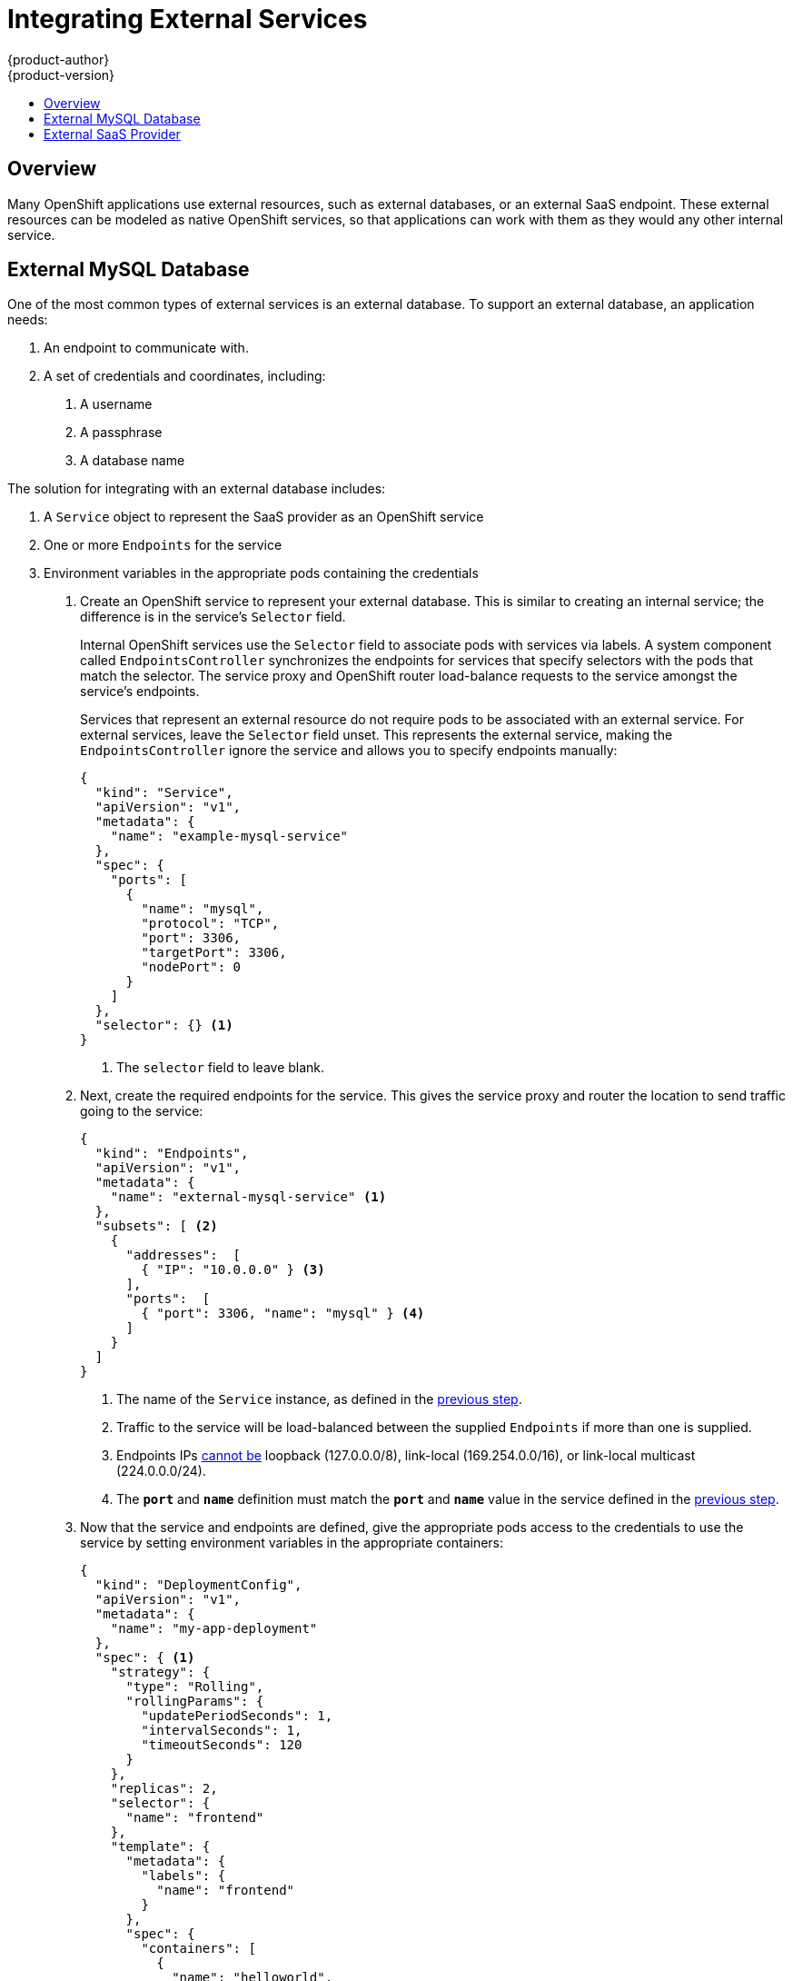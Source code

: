 = Integrating External Services
{product-author}
{product-version}
:data-uri:
:icons:
:experimental:
:toc: macro
:toc-title:

toc::[]

== Overview

Many OpenShift applications use external resources, such as external databases,
or an external SaaS endpoint. These external resources can be modeled as native
OpenShift services, so that applications can work with them as they would any
other internal service.

== External MySQL Database

One of the most common types of external services is an external database. To
support an external database, an application needs:

1. An endpoint to communicate with.
2. A set of credentials and coordinates, including:
   a.  A username
   b.  A passphrase
   c.  A database name

The solution for integrating with an external database includes:

1.  A `Service` object to represent the SaaS provider as an OpenShift service
2.  One or more `Endpoints` for the service
3.  Environment variables in the appropriate pods containing the credentials

. Create an OpenShift service to represent your external database. This is
similar to creating an internal service; the difference is in the service's
`Selector` field.
+
Internal OpenShift services use the `Selector` field to associate pods with
services via labels. A system component called `EndpointsController`
synchronizes the endpoints for services that specify selectors with the pods
that match the selector. The service proxy and OpenShift router load-balance
requests to the service amongst the service's endpoints.
+
Services that represent an external resource do not require pods to be
associated with an external service. For external services, leave the `Selector`
field unset. This represents the external service, making the
`EndpointsController` ignore the service and allows you to specify endpoints
manually:
+
====

----
{
  "kind": "Service",
  "apiVersion": "v1",
  "metadata": {
    "name": "example-mysql-service"
  },
  "spec": {
    "ports": [
      {
        "name": "mysql",
        "protocol": "TCP",
        "port": 3306,
        "targetPort": 3306,
        "nodePort": 0
      }
    ]
  },
  "selector": {} <1>
}
----

<1> The `selector` field to leave blank.

====

. Next, create the required endpoints for the service. This gives the service
proxy and router the location to send traffic going to the service:
+
====

----
{
  "kind": "Endpoints",
  "apiVersion": "v1",
  "metadata": {
    "name": "external-mysql-service" <1>
  },
  "subsets": [ <2>
    {
      "addresses":  [
        { "IP": "10.0.0.0" } <3>
      ],
      "ports":  [
        { "port": 3306, "name": "mysql" } <4>
      ]
    }
  ]
}
----

<1> The name of the `Service` instance, as defined in the
link:#create-the-service[previous step].
<2> Traffic to the service will be load-balanced between the supplied
`Endpoints` if more than one is supplied.
<3> Endpoints IPs
https://github.com/kubernetes/kubernetes/blob/master/docs/user-guide/services.md#services-without-selectors[cannot
be] loopback (127.0.0.0/8), link-local (169.254.0.0/16), or link-local multicast
(224.0.0.0/24).
<4> The `*port*` and `*name*` definition must match the `*port*` and `*name*`
value in the service defined in the link:#create-the-service[previous step].

====

. Now that the service and endpoints are defined, give the appropriate pods
access to the credentials to use the service by setting environment variables in
the appropriate containers:
+
====

----
{
  "kind": "DeploymentConfig",
  "apiVersion": "v1",
  "metadata": {
    "name": "my-app-deployment"
  },
  "spec": { <1>
    "strategy": {
      "type": "Rolling",
      "rollingParams": {
        "updatePeriodSeconds": 1,
        "intervalSeconds": 1,
        "timeoutSeconds": 120
      }
    },
    "replicas": 2,
    "selector": {
      "name": "frontend"
    },
    "template": {
      "metadata": {
        "labels": {
          "name": "frontend"
        }
      },
      "spec": {
        "containers": [
          {
            "name": "helloworld",
            "image": "origin-ruby-sample",
            "ports": [
              {
                "containerPort": 8080,
                "protocol": "TCP"
              }
            ],
            "env": [
              {
                "name": "MYSQL_USER",
                "value": "${MYSQL_USER}" <2>
              },
              {
                "name": "MYSQL_PASSWORD",
                "value": "${MYSQL_PASSWORD}" <3>
              },
              {
                "name": "MYSQL_DATABASE",
                "value": "${MYSQL_DATABASE}" <4>
              }
            ]
          }
        ]
      }
    }
  }
}

----

<1> Other fields on the `DeploymentConfig` are omitted
<2> The username to use with the service.
<3> The passphrase to use with the service.
<4> The database name.

====

*External Database Environment Variables*

Using an external service in your application is just like using an internal
service. Your application will be injected with environment variables for the
service and the additional environment variables with the credentials described
in the previous step. For example, a MySQL container receives the following
environment variables:

* `EXTERNAL_MYSQL_SERVICE_SERVICE_HOST`=[replaceable]#<IP_Address>#
* `EXTERNAL_MYSQL_SERVICE_SERVICE_PORT`=[replaceable]#<Port_Number>#
* `MYSQL_USERNAME`=[replaceable]#<MySQL_username>#
* `MYSQL_PASSPHRASE`=[replaceable]#<MySQL_passphrase>#
* `MYSQL_DATABASE_NAME`=[replaceable]#<MySQL_database>#

The application is responsible for reading the coordinates and credentials for
the service from the environment and establishing a connection with the database
via the service.

== External SaaS Provider

A common type of external service is an external SaaS endpoint. To support an
external SaaS provider, an application needs:

1. An endpoint to communicate with
2. A set of credentials, such as:
   a.  An API key
   b.  A username
   c.  A passphrase

////
The formula for integrating with this type of external resource is fairly simple. The pieces of the
solution are:

1.  A `Service` object to represent the SaaS provider as an OpenShift service
2.  One or more `Endpoints` for the service
3.  Environment variables in the appropriate pods that contain the credentials
////

The following sections outline a scenario for integrating with an external SaaS provider:

. Create an OpenShift service to represent the external service. This is similar
to creating an internal service; however the difference is in the service's
`Selector` field.
+
Internal OpenShift services use the `Selector` field to associate pods with
services using labels. A system component called `EndpointsController`
synchronizes the endpoints for services that specify selectors with the pods
that match the selector. The service proxy and OpenShift router load-balance
requests to the service amongst the service's endpoints.
+
Services that represents an external resource do not require pods to be
associated with an external service. To represent external services, leave the
`Selector` field unset. This makes the `EndpointsController` ignore the service
and allows you to specify endpoints manually:
+
====

----
{
  "kind": "Service",
  "apiVersion": "v1",
  "metadata": {
    "name": "example-external-service"
  },
  "spec": {
    "ports": [
      {
        "name": "mysql",
        "protocol": "TCP",
        "port": 1234,
        "targetPort": 1234,
        "nodePort": 0
      }
    ]
  },
  "selector": {} <1>
}
----

<1> The `selector` field to leave blank.

====

. Next, create endpoints for the service containing the information about where
to send traffic going to the service proxy and the router:
+
====

----
{
  "kind": "Endpoints",
  "apiVersion": "v1",
  "metadata": {
    "name": "example-external-service" <1>
  },
  "subsets": [ <2>
    "api.mysaas.com:80",
    "api2.mysaas.com:8080"
  ]
}
----

====

<1> The name of the `Service` instance.
<2> Traffic to the service is load-balanced between the `subsets` supplied here.

. Now that the service and endpoints are defined, give pods the credentials to
use the service by setting environment variables in the appropriate containers:
+
====

----
{
  "kind": "DeploymentConfig",
  "apiVersion": "v1",
  "metadata": {
    "name": "my-app-deployment"
  },
  "spec": { <1>
    "strategy": {
      "type": "Rolling",
      "rollingParams": {
        "updatePeriodSeconds": 1,
        "intervalSeconds": 1,
        "timeoutSeconds": 120
      }
    },
    "replicas": 1,
    "selector": {
      "name": "frontend"
    },
    "template": {
      "metadata": {
        "labels": {
          "name": "frontend"
        }
      },
      "spec": {
        "containers": [
          {
            "name": "helloworld",
            "image": "openshift/openshift/origin-ruby-sample",
            "ports": [
              {
                "containerPort": 8080,
                "protocol": "TCP"
              }
            ],
            "env": [
              {
                "name": "SAAS_API_KEY", <2>
                "value": "<SaaS service API key>"
              },
              {
                "name": "SAAS_USERNAME", <3>
                "value": "<SaaS service user>"
              },
              {
                "name": "SAAS_PASSPHRASE", <4>
                "value": "<SaaS service passphrase>"
              }
            ]
          }
        ]
      }
    }
  }
}
----

<1> Other fields on the `DeploymentConfig` are omitted.
<2> `SAAS_API_KEY`: The API key to use with the service.
<3> `SAAS_USERNAME`: The username to use with the service.
<4> `SAAS_PASSPHRASE`: The passphrase to use with the service.

====

*External SaaS Provider Environment Variables*

Like when using an internal service, your application is injected with
environment variables for the service and the additional environment variables
with the credentials described in the above steps. In the above example, the
container receives the following environment variables:


* `EXAMPLE_EXTERNAL_SERVICE_SERVICE_HOST`=`*<IP_Address>*`
* `EXAMPLE_EXTERNAL_SERVICE_SERVICE_PORT`=`*<Port_Number>*`
* `SAAS_API_KEY`=`*<SaaS_api_key>*`
* `SAAS_USERNAME`=`*<SaaS_username>*`
* `SAAS_PASSPHRASE`=`*<SaaS_passphrase>*`

The application reads the coordinates and credentials for the service from the
environment and establishes a connection with the service.

